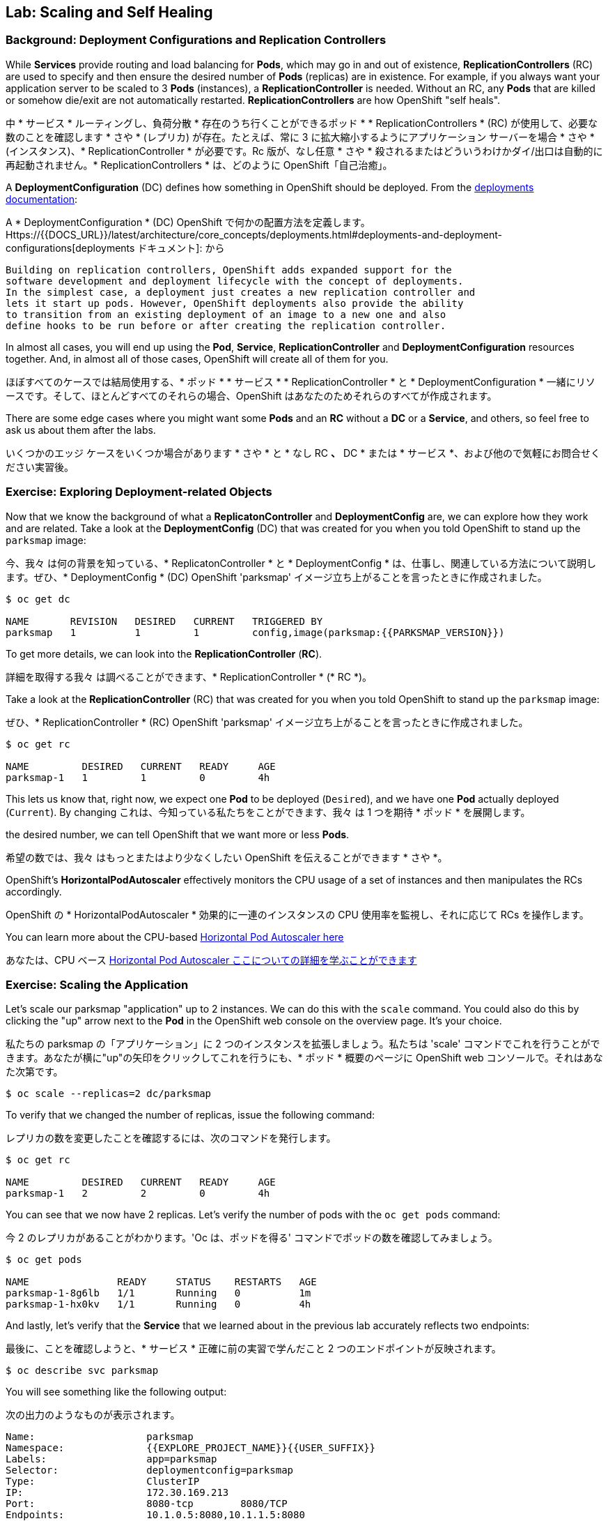 ## Lab: Scaling and Self Healing

### Background: Deployment Configurations and Replication Controllers

While *Services* provide routing and load balancing for *Pods*, which may go in and
out of existence, *ReplicationControllers* (RC) are used to specify and then
ensure the desired number of *Pods* (replicas) are in existence. For example, if
you always want your application server to be scaled to 3 *Pods* (instances), a
*ReplicationController* is needed. Without an RC, any *Pods* that are killed or
somehow die/exit are not automatically restarted. *ReplicationControllers* are
how OpenShift "self heals".

中 * サービス * ルーティングし、負荷分散 * 存在のうち行くことができるポッド * * ReplicationControllers * (RC) が使用して、必要な数のことを確認します * さや * (レプリカ) が存在。たとえば、常に 3 に拡大縮小するようにアプリケーション サーバーを場合 * さや * (インスタンス)、* ReplicationController * が必要です。Rc 版が、なし任意 * さや * 殺されるまたはどういうわけかダイ/出口は自動的に再起動されません。* ReplicationControllers * は、どのように OpenShift「自己治癒」。


A *DeploymentConfiguration* (DC) defines how something in OpenShift should be
deployed. From the https://{{DOCS_URL}}/latest/architecture/core_concepts/deployments.html#deployments-and-deployment-configurations[deployments documentation]:

A * DeploymentConfiguration * (DC) OpenShift で何かの配置方法を定義します。Https://{{DOCS_URL}}/latest/architecture/core_concepts/deployments.html#deployments-and-deployment-configurations[deployments ドキュメント]: から


[source]
----
Building on replication controllers, OpenShift adds expanded support for the
software development and deployment lifecycle with the concept of deployments.
In the simplest case, a deployment just creates a new replication controller and
lets it start up pods. However, OpenShift deployments also provide the ability
to transition from an existing deployment of an image to a new one and also
define hooks to be run before or after creating the replication controller.
----

In almost all cases, you will end up using the *Pod*, *Service*,
*ReplicationController* and *DeploymentConfiguration* resources together. And, in
almost all of those cases, OpenShift will create all of them for you.

ほぼすべてのケースでは結局使用する、* ポッド * * サービス * * ReplicationController * と * DeploymentConfiguration * 一緒にリソースです。そして、ほとんどすべてのそれらの場合、OpenShift はあなたのためそれらのすべてが作成されます。


There are some edge cases where you might want some *Pods* and an *RC* without a *DC*
or a *Service*, and others, so feel free to ask us about them after the labs.

いくつかのエッジ ケースをいくつか場合があります * さや * と * なし RC *、* DC * または * サービス *、および他ので気軽にお問合せください実習後。

### Exercise: Exploring Deployment-related Objects

Now that we know the background of what a *ReplicatonController* and
*DeploymentConfig* are, we can explore how they work and are related. Take a
look at the *DeploymentConfig* (DC) that was created for you when you told
OpenShift to stand up the `parksmap` image:

今、我々 は何の背景を知っている、* ReplicatonController * と * DeploymentConfig * は、仕事し、関連している方法について説明します。ぜひ、* DeploymentConfig * (DC) OpenShift 'parksmap' イメージ立ち上がることを言ったときに作成されました。


[source]
----
$ oc get dc

NAME       REVISION   DESIRED   CURRENT   TRIGGERED BY
parksmap   1          1         1         config,image(parksmap:{{PARKSMAP_VERSION}})
----

To get more details, we can look into the *ReplicationController* (*RC*).

詳細を取得する我々 は調べることができます、* ReplicationController * (* RC *)。

Take a look at the *ReplicationController* (RC) that was created for you when
you told OpenShift to stand up the `parksmap` image:

ぜひ、* ReplicationController * (RC) OpenShift 'parksmap' イメージ立ち上がることを言ったときに作成されました。

[source]
----
$ oc get rc

NAME         DESIRED   CURRENT   READY     AGE
parksmap-1   1         1         0         4h
----

This lets us know that, right now, we expect one *Pod* to be deployed
(`Desired`), and we have one *Pod* actually deployed (`Current`). By changing
これは、今知っている私たちをことができます、我々 は 1 つを期待 * ポッド * を展開します。

the desired number, we can tell OpenShift that we want more or less *Pods*.

希望の数では、我々 はもっとまたはより少なくしたい OpenShift を伝えることができます * さや *。

OpenShift's *HorizontalPodAutoscaler* effectively monitors the CPU usage of a
set of instances and then manipulates the RCs accordingly.

OpenShift の * HorizontalPodAutoscaler * 効果的に一連のインスタンスの CPU 使用率を監視し、それに応じて RCs を操作します。

You can learn more about the CPU-based
https://{{DOCS_URL}}/latest/dev_guide/pod_autoscaling.html[Horizontal Pod Autoscaler here]

あなたは、CPU ベース https://{{DOCS_URL}}/latest/dev_guide/pod_autoscaling.html[Horizontal Pod Autoscaler ここについての詳細を学ぶことができます]

### Exercise: Scaling the Application

Let's scale our parksmap "application" up to 2 instances. We can do this with
the `scale` command. You could also do this by clicking the "up" arrow next to
the *Pod* in the OpenShift web console on the overview page. It's your choice.

私たちの parksmap の「アプリケーション」に 2 つのインスタンスを拡張しましょう。私たちは 'scale' コマンドでこれを行うことができます。あなたが横に"up"の矢印をクリックしてこれを行うにも、* ポッド * 概要のページに OpenShift web コンソールで。それはあなた次第です。


[source]
----
$ oc scale --replicas=2 dc/parksmap
----

To verify that we changed the number of replicas, issue the following command:

レプリカの数を変更したことを確認するには、次のコマンドを発行します。

[source]
----
$ oc get rc

NAME         DESIRED   CURRENT   READY     AGE
parksmap-1   2         2         0         4h
----

You can see that we now have 2 replicas. Let's verify the number of pods with
the `oc get pods` command:

今 2 のレプリカがあることがわかります。'Oc は、ポッドを得る' コマンドでポッドの数を確認してみましょう。


[source]
----
$ oc get pods

NAME               READY     STATUS    RESTARTS   AGE
parksmap-1-8g6lb   1/1       Running   0          1m
parksmap-1-hx0kv   1/1       Running   0          4h
----

And lastly, let's verify that the *Service* that we learned about in the
previous lab accurately reflects two endpoints:

最後に、ことを確認しようと、* サービス * 正確に前の実習で学んだこと 2 つのエンドポイントが反映されます。

[source]
----
$ oc describe svc parksmap
----

You will see something like the following output:

次の出力のようなものが表示されます。

[source]
----
Name:			parksmap
Namespace:		{{EXPLORE_PROJECT_NAME}}{{USER_SUFFIX}}
Labels:			app=parksmap
Selector:		deploymentconfig=parksmap
Type:			ClusterIP
IP:			172.30.169.213
Port:			8080-tcp	8080/TCP
Endpoints:		10.1.0.5:8080,10.1.1.5:8080
Session Affinity:	None
No events.
----

Another way to look at a *Service*'s endpoints is with the following:

別の方法を見て、* サービス * のエンドポイントは次のように。

[source]
----
$ oc get endpoints parksmap
----

And you will see something like the following:

次のようが表示されます。

[source]
----
NAME       ENDPOINTS                                   AGE
parksmap   10.1.0.5:8080,10.1.1.5:8080                 4h
----

Your IP addresses will likely be different, as each pod receives a unique IP
within the OpenShift environment. The endpoint list is a quick way to see how
many pods are behind a service.

各ポッドは OpenShift 環境内で一意の IP を受信すると、IP アドレスは異なる、でしょう。エンドポイント リスト サービスの背後にあるどのように多くのポッドを確認する簡単な方法です。


You can also see that both *Pods* are running using the web console:

表示することができます両方 * さや * を実行している web コンソールを使用して。

image::parksmap-scaled.png[Scaling]

Overall, that's how simple it is to scale an application (*Pods* in a
*Service*). Application scaling can happen extremely quickly because OpenShift
is just launching new instances of an existing image, especially if that image
is already cached on the node.

全体的に、アプリケーションの拡張にそれがいかに簡単である (* さや * で、* サービス *)。アプリケーションのスケーリング起きるの非常に迅速には OpenShift が既存のイメージの新しいインスタンスを起動してちょうどそのイメージはノードに既にキャッシュされている場合は特に。


### Application "Self Healing"

Because OpenShift's *RCs* are constantly monitoring to see that the desired number
of *Pods* actually is running, you might also expect that OpenShift will "fix" the
situation if it is ever not right. You would be correct!

OpenShift の * RCs * 常に監視していることを確認する必要な数の * さや * 実際に実行中に、OpenShift が「修正」の状況を期待するかもしれないも右はこれまで。あなたは正しいだろう!


Since we have two *Pods* running right now, let's see what happens if we
"accidentally" kill one. Run the `oc get pods` command again, and choose a *Pod*
我々 は 2 つを持っているので * さや * 今、実行して何が起こるか見てみましょう場合我々

name. Then, do the following:

名前。その後、次の操作を行います。


[source]
----
$ oc delete pod parksmap-1-hx0kv && oc get pods

pod "parksmap-1-h45hj" deleted
NAME               READY     STATUS              RESTARTS   AGE
parksmap-1-h45hj   1/1       Terminating         0          4m
parksmap-1-q4b4r   0/1       ContainerCreating   0          1s
parksmap-1-vdkd9   1/1       Running             0          32s
----

Did you notice anything? There is a container being terminated (the one we deleted),
and there's a new container already being created.

何かに気づきましたか。(削除 1) 終了コンテナーが、既に作成された新しいコンテナーがあります。


Also, the names of the *Pods* are slightly changed.
That's because OpenShift almost immediately detected that the current state (1
*Pod*) didn't match the desired state (2 *Pods*), and it fixed it by scheduling
another *Pod*.

またの名前、* さや * が少し変更されました。
OpenShift はほとんどすぐに検出するためである現在の状態 (1 * ポッド *) 目的の状態を一致していない (2 * さや *)、それは別のスケジューリングによってそれを固定 * ポッド *。


Additionally, OpenShift provides rudimentary capabilities around checking the
liveness and/or readiness of application instances. If the basic checks are
insufficient, OpenShift also allows you to run a command inside the container in
order to perform the check. That command could be a complicated script that uses
any installed language.

さらに、OpenShift は、活性および/またはアプリケーション インスタンスの準備をチェックする周辺の基本的な機能を提供します。基本のチェックでは不十分な場合 OpenShift は、チェックを実行するために、コンテナーの内部コマンドを実行することをもできます。このコマンドは、インストールされている言語を使用した複雑なスクリプト可能性があります。


Based on these health checks, if OpenShift decided that our `parksmap`
application instance wasn't alive, it would kill the instance and then restart
it, always ensuring that the desired number of replicas was in place.

これらの健康チェックに基づいて OpenShift が 'parksmap' アプリケーション インスタンスが生きていないことを決定した場合、インスタンスを殺すや再起動する、常に確保目的のレプリカ数が適所にあったなります。

More information on probing applications is available in the
https://{{DOCS_URL}}/latest/dev_guide/application_health.html[Application
Health] section of the documentation.

徹底的なアプリケーションの詳細については健康 https://{{DOCS_URL}}/latest/dev_guide/application_health.html[Application で利用可能なドキュメントのセクション。

### Exercise: Scale Down

Before we continue, go ahead and scale your application down to a single
instance. Feel free to do this using whatever method you like.
我々 は続行する前に、先に行くし、1 つのインスタンスにアプリケーションがスケール アップします。気軽にお好きな方法を使用してこれを行います。

